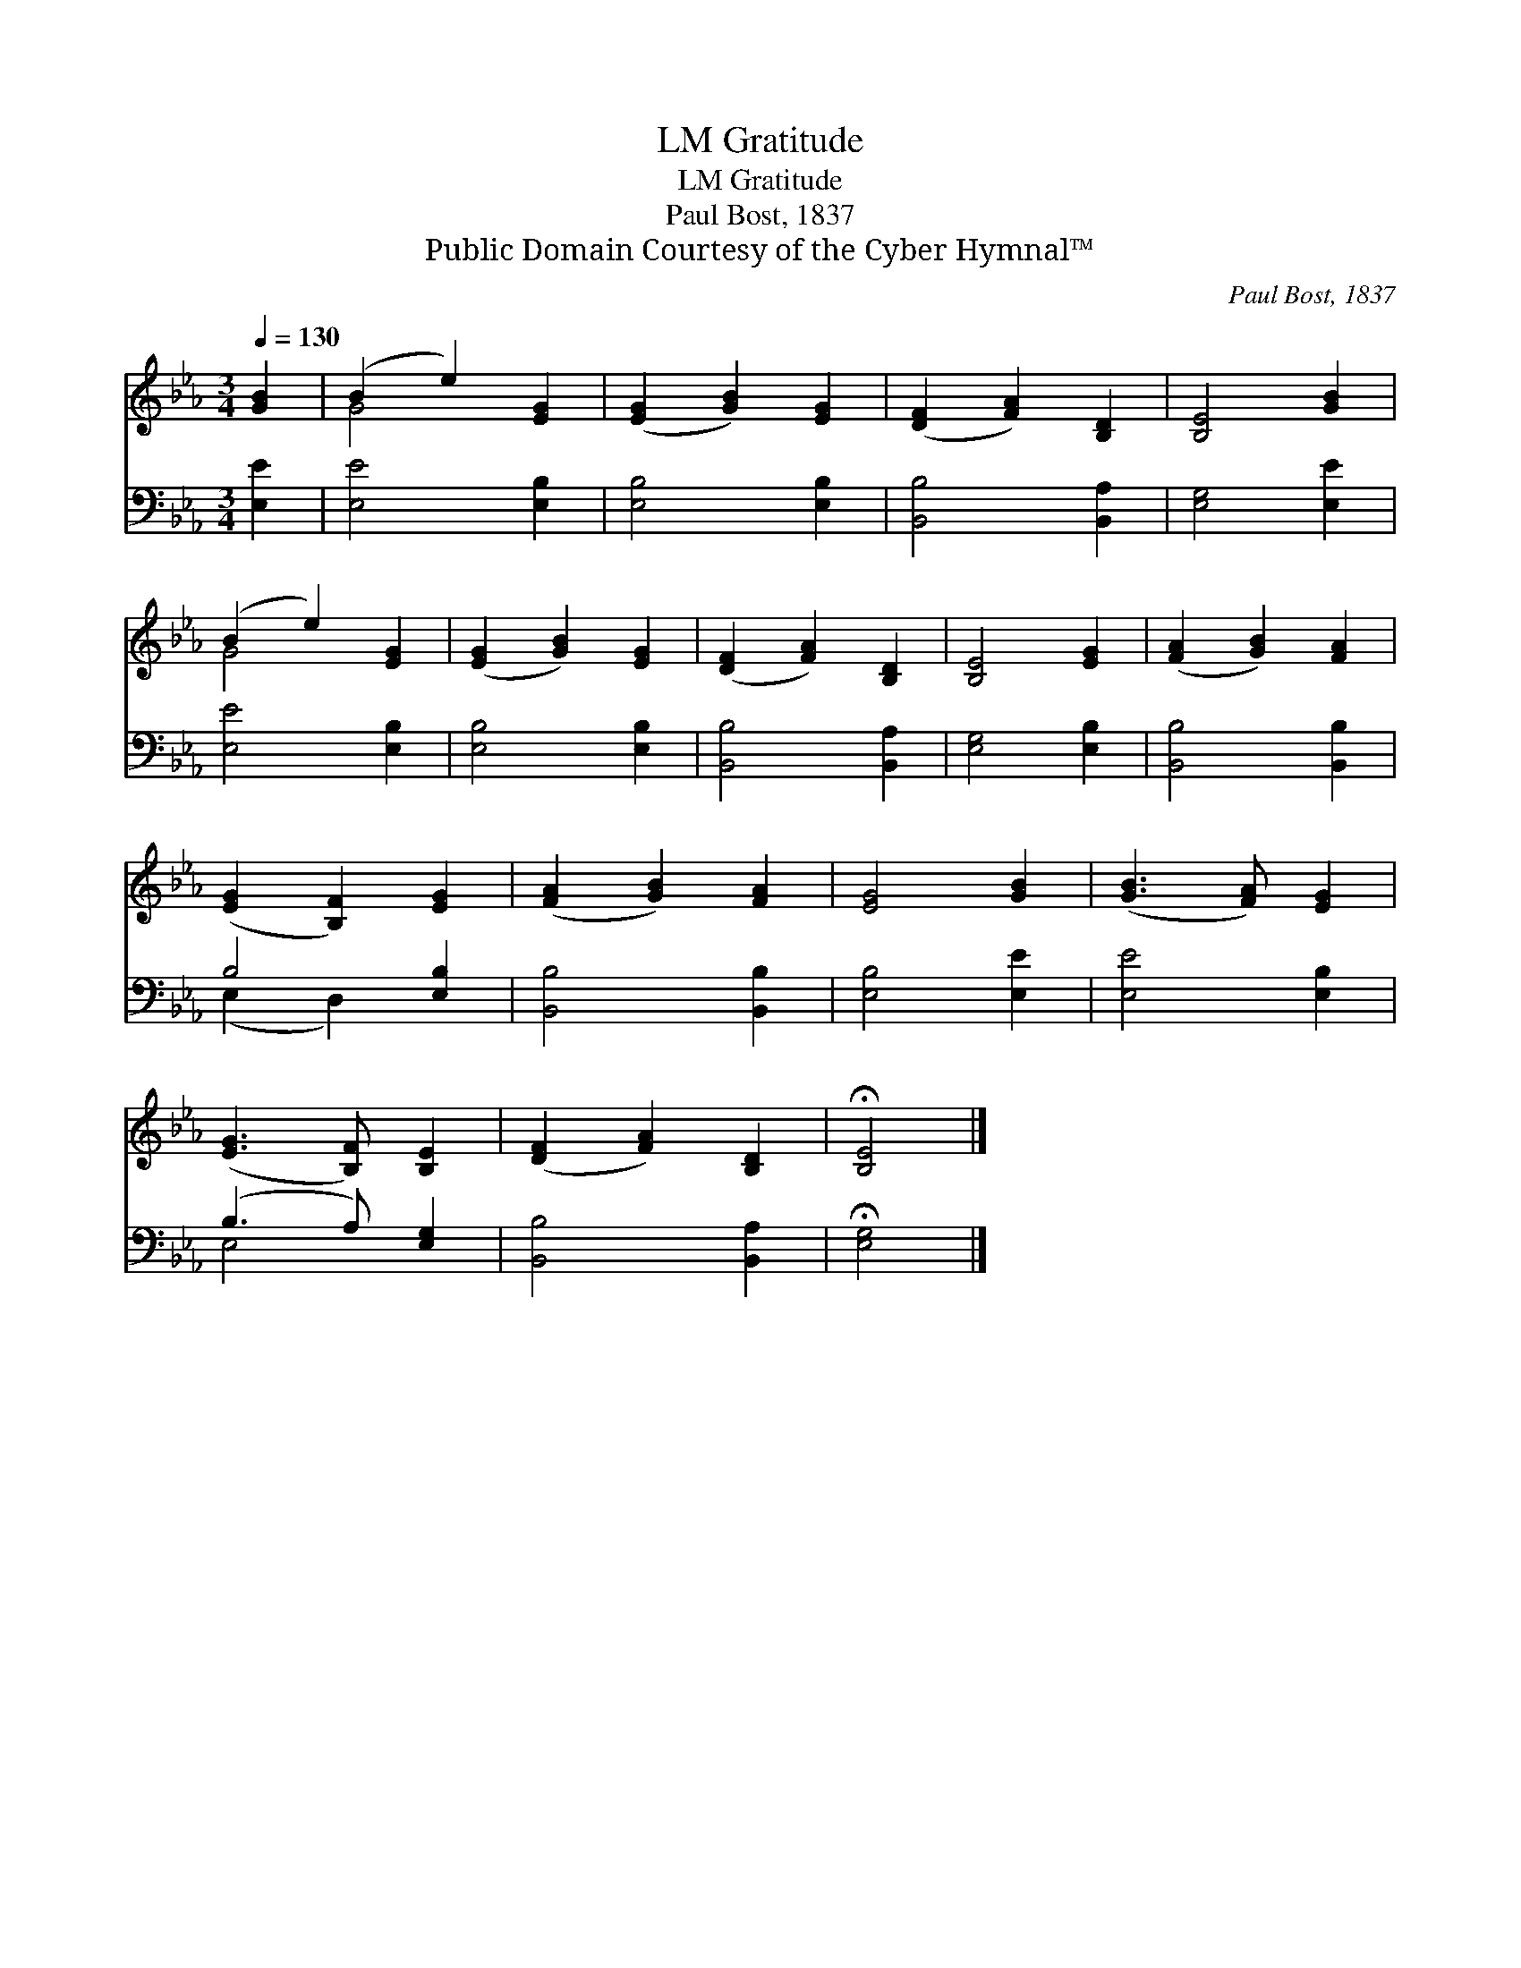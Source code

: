 X:1
T:Gratitude, LM
T:Gratitude, LM
T:Paul Bost, 1837
T:Public Domain Courtesy of the Cyber Hymnal™
C:Paul Bost, 1837
Z:Public Domain
Z:Courtesy of the Cyber Hymnal™
%%score ( 1 2 ) ( 3 4 )
L:1/8
Q:1/4=130
M:3/4
K:Eb
V:1 treble 
V:2 treble 
V:3 bass 
V:4 bass 
V:1
 [GB]2 | (B2 e2) [EG]2 | ([EG]2 [GB]2) [EG]2 | ([DF]2 [FA]2) [B,D]2 | [B,E]4 [GB]2 | %5
 (B2 e2) [EG]2 | ([EG]2 [GB]2) [EG]2 | ([DF]2 [FA]2) [B,D]2 | [B,E]4 [EG]2 | ([FA]2 [GB]2) [FA]2 | %10
 ([EG]2 [B,F]2) [EG]2 | ([FA]2 [GB]2) [FA]2 | [EG]4 [GB]2 | ([GB]3 [FA]) [EG]2 | %14
 ([EG]3 [B,F]) [B,E]2 | ([DF]2 [FA]2) [B,D]2 | !fermata![B,E]4 |] %17
V:2
 x2 | G4 x2 | x6 | x6 | x6 | G4 x2 | x6 | x6 | x6 | x6 | x6 | x6 | x6 | x6 | x6 | x6 | x4 |] %17
V:3
 [E,E]2 | [E,E]4 [E,B,]2 | [E,B,]4 [E,B,]2 | [B,,B,]4 [B,,A,]2 | [E,G,]4 [E,E]2 | [E,E]4 [E,B,]2 | %6
 [E,B,]4 [E,B,]2 | [B,,B,]4 [B,,A,]2 | [E,G,]4 [E,B,]2 | [B,,B,]4 [B,,B,]2 | B,4 [E,B,]2 | %11
 [B,,B,]4 [B,,B,]2 | [E,B,]4 [E,E]2 | [E,E]4 [E,B,]2 | (B,3 A,) [E,G,]2 | [B,,B,]4 [B,,A,]2 | %16
 !fermata![E,G,]4 |] %17
V:4
 x2 | x6 | x6 | x6 | x6 | x6 | x6 | x6 | x6 | x6 | (E,2 D,2) x2 | x6 | x6 | x6 | E,4 x2 | x6 | %16
 x4 |] %17

